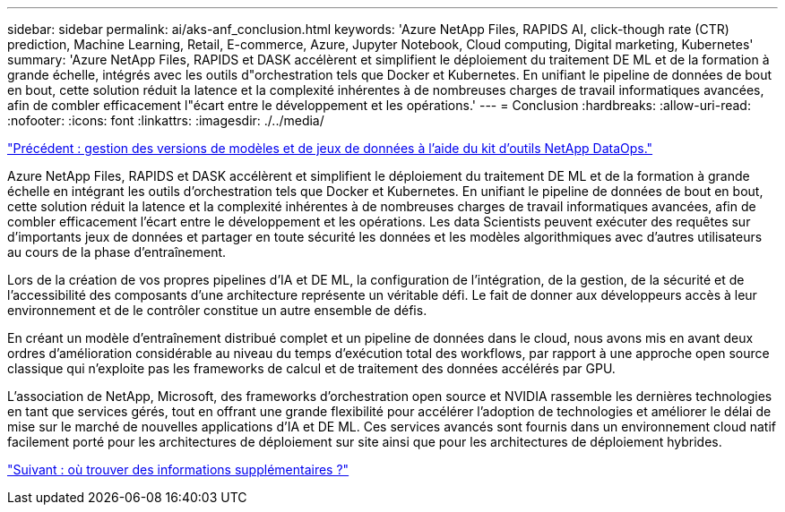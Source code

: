 ---
sidebar: sidebar 
permalink: ai/aks-anf_conclusion.html 
keywords: 'Azure NetApp Files, RAPIDS AI, click-though rate (CTR) prediction, Machine Learning, Retail, E-commerce, Azure, Jupyter Notebook, Cloud computing, Digital marketing, Kubernetes' 
summary: 'Azure NetApp Files, RAPIDS et DASK accélèrent et simplifient le déploiement du traitement DE ML et de la formation à grande échelle, intégrés avec les outils d"orchestration tels que Docker et Kubernetes. En unifiant le pipeline de données de bout en bout, cette solution réduit la latence et la complexité inhérentes à de nombreuses charges de travail informatiques avancées, afin de combler efficacement l"écart entre le développement et les opérations.' 
---
= Conclusion
:hardbreaks:
:allow-uri-read: 
:nofooter: 
:icons: font
:linkattrs: 
:imagesdir: ./../media/


link:aks-anf_dataset_and_model_versioning_using_netapp_dataops_toolkit.html["Précédent : gestion des versions de modèles et de jeux de données à l'aide du kit d'outils NetApp DataOps."]

[role="lead"]
Azure NetApp Files, RAPIDS et DASK accélèrent et simplifient le déploiement du traitement DE ML et de la formation à grande échelle en intégrant les outils d'orchestration tels que Docker et Kubernetes. En unifiant le pipeline de données de bout en bout, cette solution réduit la latence et la complexité inhérentes à de nombreuses charges de travail informatiques avancées, afin de combler efficacement l'écart entre le développement et les opérations. Les data Scientists peuvent exécuter des requêtes sur d'importants jeux de données et partager en toute sécurité les données et les modèles algorithmiques avec d'autres utilisateurs au cours de la phase d'entraînement.

Lors de la création de vos propres pipelines d'IA et DE ML, la configuration de l'intégration, de la gestion, de la sécurité et de l'accessibilité des composants d'une architecture représente un véritable défi. Le fait de donner aux développeurs accès à leur environnement et de le contrôler constitue un autre ensemble de défis.

En créant un modèle d'entraînement distribué complet et un pipeline de données dans le cloud, nous avons mis en avant deux ordres d'amélioration considérable au niveau du temps d'exécution total des workflows, par rapport à une approche open source classique qui n'exploite pas les frameworks de calcul et de traitement des données accélérés par GPU.

L'association de NetApp, Microsoft, des frameworks d'orchestration open source et NVIDIA rassemble les dernières technologies en tant que services gérés, tout en offrant une grande flexibilité pour accélérer l'adoption de technologies et améliorer le délai de mise sur le marché de nouvelles applications d'IA et DE ML. Ces services avancés sont fournis dans un environnement cloud natif facilement porté pour les architectures de déploiement sur site ainsi que pour les architectures de déploiement hybrides.

link:aks-anf_where_to_find_additional_information.html["Suivant : où trouver des informations supplémentaires ?"]
